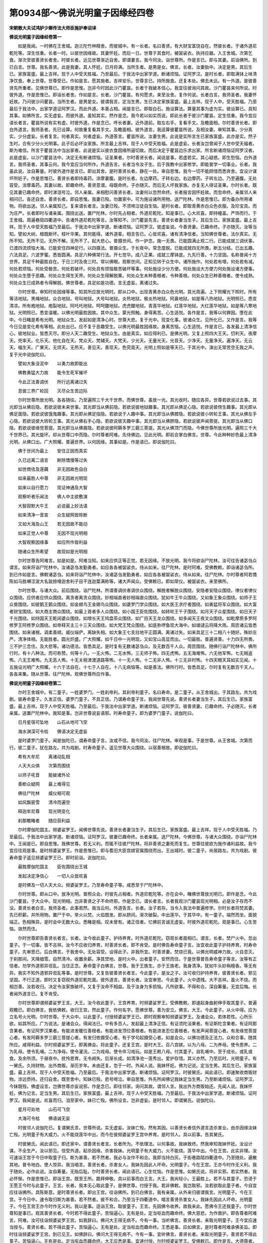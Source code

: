 第0934部～佛说光明童子因缘经四卷
====================================

**宋朝散大夫试鸿胪少卿传法大师臣施护奉诏译**

**佛说光明童子因缘经卷第一**


　　如是我闻。一时佛在王舍城。迦兰陀竹林精舍。而彼城中。有一长者。名曰善贤。有大财宝富饶自在。然彼长者。于诸外道尼乾陀等。深生信重。长者一时。以彼世因缘故。其妻怀妊。而后一日。世尊于其食时。被袈裟衣。执持应器。入王舍城。次第乞食。渐次至彼善贤长者舍。时彼长者。远见世尊渐近自舍。即谓妻言。我今同汝。诣世尊所。作是言已。即与其妻。前诣佛所。到已白言。世尊。我名善贤。此是我妻。其人怀妊。日月将满。当所生者。是男是女。佛言。长者。汝妻胎中。决定是男。其后生已。家族富盛。最上吉祥。现于人中受天胜福。乃至最后。于我法中出家学道。断诸烦恼。证阿罗汉。是时长者。即取满钵上味清净饮食。奉上世尊。世尊受已。作如是言。愿其施者。吉祥安乐。世尊言已。持所施食。还复本处。佛去未远。有一外道。是彼善贤先所重者。见佛世尊已。即作是思惟。岂非今时因此沙门瞿昙。长者于我破本信心。我宜往彼询问其故。沙门瞿昙来何所说。时彼外道。作是思惟已。即诣长者舍。作如是言。长者。沙门瞿昙。有何愿求。来至汝舍。复作何说。长者白言。我师圣者。我妻怀妊故。乃问彼沙问瞿昙。当所生者。是男是女。彼谓我言。定当生男。生已决定家族富盛。最上吉祥。现于人中。受天胜福。乃至最后于我法中。出家学道证阿罗汉。而此外道。本善占相。闻是言已。即取白石。施设算法。算量其事为虚为实。彼设算已。具知其事。如佛所言。实无虚妄。而彼外道。虽知其实。然作是念。我今若以如实而说。即此长者于彼沙门瞿昙。定生信重。我今宜应语长者言。瞿昙所说有实有虚。时彼外道。作是念已。呼长者妻。近外道前。取左右手。复看手文。及瞻面相。尔时善贤长者。即白外道言。我师圣者。先已设算。何故重复看其手文。及瞻面相。彼外道言。我适算彼瞿昙所说。及相汝妻。审知其事。少分真实。少分虚妄。长者复言。何者真实。何者虚妄。外道答言。瞿昙所说。汝妻生男。此说是实所言生已家族富盛。此亦是实。然子生时。合有少分火光明事。此子后必坏汝家族。所言最上吉祥。现于人中受天胜福。此是虚妄。长者汝岂曾闻于人世中受天福者。斯为难信。所言于瞿昙法中当出家者。此说是实以彼衣食因缘所逼切故。而后决定于瞿昙边乐求出家。所言断诸烦恼证阿罗汉者。此是虚妄。以沙门瞿昙法中。决定无有断诸烦恼。证圣果者。尔时善贤长者。闻说是事。若虚若实。其心疑惑。即生愁恼。白外道言。我师圣者。其事云何。我今宜应当何所作。外道告言。长者当令汝子生。后于我教中出家修学。即能普学一切事业。长者。我虽此说。汝自筹量。时彼外道作是言已。即出其舍。是时善贤长者。静在一处。审自思惟。我今一切不能顾惜而悉弃舍。宜设计谋坏所妊子。作是思惟已。善贤长者即持毒药。涂摩妻腹。是时长者。左边摩药。子转右边。右边摩药。子转左边。乃至遍腹。无处容受。涂摩毒药。其妻以故。即趣命终。善贤意谓。母既命终。子亦随灭。而后无人坏我家族。亦复无人得证圣果。尔时长者。既见其妻已趣命终。即时涕泪号泣。邻人亲属。来相慰问善贤长者。汝妻何以忽然命终。长者报言因怀妊故。而忽命终。亲属邻人来相问已。各还自舍。善贤长者。即自思惟。我妻已殁。勿置家中。可为施设诸所用物。送尸陀林。作是思惟已。即为备办所用诸物。将欲出送。邻人亲属知己。复来谓长者言。汝妻已殁。不须啼泣徒自生恼。是时长者。即取青黄赤白众色衣服。及珍宝具。而为庄严。长者即时与诸亲属。围绕出送。置尸陀林。尔时先占相者。外道尼乾陀。知是事已。心大欢喜。即持幢盖。严饰而行。于王舍城。周遍巷陌四衢道中。告诸外道尼乾陀等言。汝等知不。沙门瞿昙先言。善贤长者妻当生子。其后生已。家族富盛。最上吉祥。现于人中受天胜福乃至最后。于我法中出家学道。断诸烦恼。证阿罗汉。彼虚妄说。今善贤妻。已趣命终。子亦随灭。汝等当知。譬如大树。根既断坏。枝叶华果。其何能得。诸外道辈。相言告已。心皆欢喜。诸有清净信者。当知佛世尊者。法尔真实。无所不知。无所不见。无所不解。无所不了。起大悲心。普摄世间。作一护念。施一无畏。已能圆满止观二行。已能成就三调伏事。已渡四流烦恼大海。已能安住四神足行。以四摄法。普摄众生。于长夜中。常念度脱。已能成就四无所畏。断五分结。已出五趣。六法具足。六波罗蜜。悉皆圆满。具足六种佛常行法。开七觉华。成八正果。成就三摩钵底。九先行善。十力坚固。名称普闻十方世界。具足千种最胜自在。于日三时及夜三时。常以佛眼。观察世间。正知见转于众生中。诸所施作。何处若有增。何处若有减。何处若烦恼。何处受极苦。何处若破坏。何处具有烦恼极苦破坏等事。何处施设少分方便。何处施设大方便力何处施设诸方便事。何处众生堕于恶趣。何处众生得生天界。何处众生得解脱果。何处众生未种善根者。令种善根。何处众生已种善根者。使令成熟。何处众生已成熟者令得解脱。佛世尊者。具足如是功德。言无虚妄。离诸过失。

　　尔时世尊。审知时处因缘等事。知其所应放光明时。即从口中。出现青黄赤白众色光明。其光周遍。上下照耀光下照时。所有等活地狱。黑绳地狱。众合地狱。号叫地狱。大号叫地狱。炎热地狱。极炎热地狱。阿鼻地狱。如是等八热地狱。光明照已。悉变清凉。所有疱地狱。疱裂地狱。阿吒吒地狱。呵呵鑁地狱。虎虎鑁地狱。青莲华地狱。红莲华地狱。大红莲华地狱。如是等八寒地狱。光明照已。悉变温暖。以佛光明最胜因故。其中众生。蒙光照触。身得离苦。心生适悦。各作是言。我等以何罪因。堕在此中。今日睹是希有光明。地狱众生。发起如是清净心时。世尊大悲。复于光中。现变化事。彼诸众生。见所化已。又作是言。我等今日见是变化希有等相。此处出已。应不复于恶趣受生。以佛光明最胜因缘故。身离苦恼。心生适悦。作是言已。各发最上清净信心。彼地狱业。皆悉灭尽。即分人天二趣受生。地狱众生。由是真实。如应得利已。是佛光明。又复上照四大王天。忉利天。夜摩天。兜率天。化乐天。他化自在天。梵众天。梵辅天。大梵天。少光天。无量光天。光音天。少净天。无量净天。遍净天。无云天。福生天。广果天。无烦天。无热天。善见天。善现天。色究竟天。光明上照如是等天已。于其光中。演出无常苦空无我之声。复于光中说伽陀曰。

　　譬如大象没泥中　　以勇力故即能出

　　佛教勇猛大力故　　能令生死军摧坏

　　今此正法善调伏　　所行远离诸过失

　　息彼三界广轮回　　灭尽众生苦边际

　　尔时世尊所放光明。各各随往。乃至遍照三千大千世界。而佛世尊。虽放一光。其光收时。随应各异。世尊若欲说过去事。其光即当从佛后隐。若欲说彼未来世事。其光即当从佛前隐。若欲说彼地狱趣事。其光即从佛足心隐。若欲说彼傍生趣事。其光即从佛足面隐。若欲说彼饿鬼趣事。其光即从佛足指隐。若欲说于人趣中事。其光即当从佛膝隐。若欲说彼小转轮王事。其光从佛左手心隐。若欲说彼大转轮王事。其光从佛右手心隐。若欲说彼天趣中事。其光即当从佛脐隐。若欲说彼声闻菩提。其光即当从佛口隐。若欲说彼缘觉菩提。其光即当从佛眉隐。若欲说彼阿耨多罗三藐三菩提。其光从佛顶门而隐。今佛世尊所放光明。遍照三千大千世界已。其光旋环。却从世尊口中而隐。尔时尊者阿难。先侍佛边。见此光明。即前合掌白佛言。世尊。今此种种妙色最上清净光明。从佛口出。广大照耀。普遍世界。以何因缘。其事如是。作是语已。即说伽陀曰。

　　佛于世间为最上　　安住正因而真实

　　久已远离二语言　　断除憍慢等过失

　　如世商佉及莲藕　　非无因故色自白

　　如来最胜人中尊　　非无因故光明现

　　如来以自行愿力　　现证神通及大智

　　观察听者乐闻法　　佛人中主欲敷演

　　大智寂默大牛王　　必说最上妙法语

　　如来清净一音宣　　众生疑网皆除断

　　又如大海及山王　　若无因故不能动

　　如来正觉人中尊　　无因不现光明相

　　大智观察因缘事　　如应所作皆利益

　　随诸众生所希望　　故现如是光明相

　　尔时世尊告阿难言。如是如是。阿难当知。如来应供正等正觉。若无因缘。不放光明。我今将欲诣尸陀林。汝可往告诸苾刍众谓言。如来将诣尸陀林中。汝诸苾刍发勤勇者。如应各各被袈裟衣。侍从如来。往尸陀林。是时阿难。受佛教敕。即诣诸苾刍所。到已作如是言。佛敕诸苾刍。如来将诣尸陀林中。汝诸苾刍发勤勇者。如应各各被袈裟衣。侍从如来。往尸陀林。尔时尊者阿若憍陈如马胜嚩涩波大名跋捺哩迦舍利子目干连迦葉满称等。诸大声闻众。受佛敕已。即如常仪。被袈裟衣。来至佛所。

　　尔时世尊。与诸大众。前后围绕。诣尸陀林。所谓善调伏者调伏众围绕。解脱者解脱众围绕。安隐者安隐众围绕。律仪者律仪众围绕。应供者应供众围绕。离贪者离贪众围绕。妙相端直者妙相端直众围绕。犹如牛王牛众围绕。又如象王象众围绕。如师子王众兽围绕。如彼鹅王鹅众围绕。如金翅鸟王金翅鸟众围绕。如婆罗门学众围绕。如大医王求疗者围绕。如勇猛将军众围绕。如大富者财宝围绕。如大商主商众围绕。如最上首者多人众围绕。如小国王臣佐围绕。如转轮王千子围绕。如月天子众星围绕。如日天子千光围绕。如持国天王乾闼婆众围绕。如增长天王鸠盘茶众围绕。如广目天王龙众围绕。如多闻天王夜叉众围绕。如毗摩质多罗阿修罗王阿修罗众围绕。如帝释天主三十三天众围绕。如大梵王梵众围绕。如底弥啰鱼现大海中。如叆叇云将降大雨。周匝诸云皆悉围绕。如来诸根。调柔善顺。威仪端俨。离缺失相。如大象王七支拄地平正圆满。离诸过失。如来具足三十二相八十随好。殊妙庄严。清净体相。无能胜者。圆光炽盛。广大照耀。如千日中一光明现。又如宝山高显而出。一切最胜。普遍贤善。十力四无所畏。三不护三念住。及大悲等。诸功德法。皆悉具足。是时复有无数诸苾刍众。及无数百千人众。周匝围绕。随佛行诣尸陀林中。佛所行时。有十八种法。而可称赞。何等十八。一无火怖。二无水怖。三无师子怖。四无虎怖。五无海难怖。六无他军怖。七无贼盗怖。八无王难怖。九无恶人怖。十无关税津渡道路等怖。十一无人怖。十二无非人怖。十三无非时怖。十四天眼天耳如实见闻。十五施设光明广大照耀。十六于法自在。十七于人自在。十八无病恼等。如是善法。佛所行时。皆悉具足。尔时复有无数百千天人。各各来集。随从世尊。往尸陀林。观佛世尊所应作事。

**佛说光明童子因缘经卷第二**


　　尔时王舍城中。有二童子。一姓婆罗门。一姓刹帝利。其刹帝利童子。名曰寿命。是二童子。从王舍城出。于其路左。共为戏剧。彼寿命童子。久发正信。婆罗门童子。不具正信。乃谓寿命童子言。我闻世尊先说。善贤长者妻当生子。其后生已。家族富盛。最上吉祥。现于人中受天胜福。乃至最后。于我法中出家学道。断诸烦恼。证阿罗汉。彼善贤妻。已趣命终。子必随灭。长者亲属。送置尸陀林中。我知是事。岂非世尊说妄语邪。时寿命童子。即为婆罗门童子。说伽陀曰。

　　日月星宿可坠地　　山石从地可飞空

　　海水渊深可令枯　　佛语决定无虚妄

　　是时婆罗门童子。闻是伽陀已。谓寿命童子言。汝或不信。我今同汝。往尸陀林。审观是事。于是世尊。从王舍城。次第而行。彼二童子。犹在路左。共为戏剧。时寿命童子。遥见世尊大众围绕。以宿善根故。即说伽陀曰。

　　希有大牟尼　　离诸动乱相

　　人天大众俱　　次第而围绕

　　以师子吼音　　能破诸外论

　　善断众疑网　　最上难得见

　　佛往尸陀林　　威仪相可观

　　如风飘密雪　　清冷而遍空

　　释迦牟尼尊　　现光明变化

　　刹那瞻睹者　　随应获利益

　　尔时摩伽陀国主。频婆娑罗王。闻佛世尊先说。善贤长者妻当生子。其后生已。家族富盛。最上吉祥。现于人中受天胜福。乃至最后。于我法中出家学道。断诸烦恼。证阿罗汉。彼妻已趣命终。长者亲属。送尸陀林。今佛世尊。与诸大众围绕。亦诣尸陀林中。王闻是已。即自思惟。我佛世尊。若无义利。而辄不往彼尸陀林。将非善贤之妻死而复生。世尊往彼欲为施作诸利益故。我今宜应往观是事。是时频婆娑罗王。作是思惟已。即与耆旧大臣宫嫔官属围绕而出。王出城时。彼二童子。尚居路左。共为戏剧。彼寿命童子遥见频婆娑罗王已。即时前诣。说伽陀曰。

　　最胜摩伽陀国主　　臣佐围绕出王城

　　发起决定净信心　　一切人众皆欢喜

　　是时佛及一切人天大众。频婆娑罗王。乃至寿命童子等。咸悉至于尸陀林中。

　　尔时世尊。即从口中。放净光明。普照众会。时彼先占相者。外道尼乾陀等。亦在会中。睹佛世尊放光明已。即作是念。今此沙门瞿昙。于大众中。现光明相。岂非善贤之子不命终邪。作是念已。谓长者言。长者我观沙门瞿昙现光明相。必是汝子存而不没。善贤长者白言。我师圣者。此事若然。我当云何。外道告言。长者。汝子若存。当令入我法中普遍修学。尔时长者将焚其妻。先已积薪。并所用物。置尸于中。举火以焚。火焰既发。即从脐间。渐次破裂。中出莲华。于其华中。有一童子。端然而坐。面貌端正。色相殊异。是时会中无数大众。悉睹是相。叹未曾有。诸正信者。忆佛前言诚无虚妄。时彼外道尼乾陀。观是事已。心生苦恼。敛然而住。

　　尔时世尊即告善贤长者言。长者。汝今收此童子。护持养育。时外道尼乾陀。窃观长者面相已。谓言。长者。焚尸火中。忽出童子。于一切事。皆不吉祥。汝今不应收归养育。时善贤长者。即不肯受。是时佛告寿命童子言。汝宜收此童子护持养育。时寿命童子。先审思已。后白佛言。于我舍中。无处容受。设得此子。非我所宜。时善贤妻。焚烧已竟。以佛光明威神力故。火自息灭。于刹那间。天降细雪。自然清冷。收置余薪。净其焚地。是时火中。出者童子。安然而住。于是世尊普告寿命童子等言。汝等有正信者。勿学外道邪异诳乱。当住正念。寿命童子白佛言。世尊。我于王族生。亦于王族老。我身清净。犹如牛头妙栴檀香。等无有异。我实不知外道邪异诳乱等事。是时世尊。又复告彼善贤长者言。今此童子。是汝之子。汝可收归护持养育。彼善贤长者。邪见坚固。不行正道。即时又复窃观外道尼乾陀面。彼外道言。善贤长者。汝宜审思。今此童子。火中遗残。大不吉祥。虽火不烧。而相岂善。汝若收归。决定令汝家族破坏。又复于汝命不相益。及于汝身为多损恼。凡所欲事。不得和合。深自筹量。无宜后悔。长者闻外道言已。复不肯受。

　　尔时世尊即谓频婆娑罗王言。大王。汝今收此童子。王宫养育。时频婆娑罗王。受佛教敕。即速起身曲躬伸手取其童子。普遍观瞻已。即白佛言。我依佛敕。收归王宫。然此童子。作何名字。愿佛世尊。善为安立。佛言。大王。今此童子。从火中得。应为立名号火光明。尔时世尊。于大众中。以此童子。付授频婆娑罗王已。即时观察审知频婆娑罗王。及诸会众。若体若性。心所乐欲。如其所应。广为说法。是诸会众。得闻法已。中有多百人。发起最上清净正信。有证须陀洹果者。有证斯陀含果者。有证阿那含果者。有证阿罗汉果者。有能进发暖位善根者。有能进发顶位善根者。有能进发忍位善根者。有发声闻菩提心者。有发缘觉菩提心者。有发阿耨多罗三藐三菩提心者。有发归依摄受心者。有于学句起摄受心者。如是会众。以佛功德及正法力。众和合事。随其所应。咸得利益。尔时频婆娑罗王。即离佛会。将此童子。还复王宫。是时大王。召八宫嫔。以为八母。二为养母。使令恩养。二为乳母。使令乳哺。二为净母。使令灌浣。二为戏母。使令伴习戏玩。如是王敕八母。付其童子。自乳哺中。至于成长。或乳或食。及余所须。于昼夜中。抚怜恩育。无令阙失。后渐长成。如清净池一莲秀出。爱护存惜。其义亦然。乃至后时。光明童子。有一舅氏。久持财物。出外商贩。渐历岁年。未由还复。忽于一时。外闻人说。我妹怀妊。佛为记说。定当生男。其后生已。家族富盛。最上吉祥。现于人中受天胜福。乃至最后。于我法中出家学道。断诸烦恼。证阿罗汉。时彼舅氏。闻此语已。即速聚收商贩财物。涉远赍持。还归自舍。既至舍中。知妹已殁。悲号啼泣。审自思惟。外先所闻佛记我妹定当生男。乃至断诸烦恼。证阿罗汉。今妹既殁。佛虚设言。岂佛世尊亦妄说邪。作是念已。即往邻家。询问其故。谓邻人言。我出外方商贩始还。先闻人说。我妹怀妊。佛为记言。定当生男。其后生已。家族富盛。最上吉祥。现于人中受天胜福。乃至最后。于我法中出家学道。断诸烦恼。证阿罗汉。我闻是说。欢喜而归。洎至家中。妹已亡殁。佛所设言。岂非虚妄。是时邻人。即谓舅氏。说伽陀曰。

　　星月可处地　　山石可飞空

　　大海可令枯　　佛语诚无妄

　　时彼邻人说伽陀已。复谓舅氏言。世尊所说。实无虚妄。汝妹亡殁。然有其因。以善贤长者信外道言造杀害业。由杀因缘汝妹亡殁。光明童子有大威力。火不能烧莲华中出。而今在彼频婆娑罗王宫中养育。是时邻人。具以前事。告其舅氏。

　　时彼舅氏。闻此语已。即还家中。谓善贤长者言。长者所为。不依理法。以何事故。我妹致终。然我审知我妹怀妊。汝设计谋。不全生产。汝以邪见。信受外道。起杀因缘。杀害我妹。光明童子有大威力。火不能烧。莲华中出。今在王宫。此实非理。汝可速诣王宫于今日中取童子归。斯为甚善。若不然者。我必与汝作不和合。我即当持白灰。于街巷路陌四衢道中。乃至随处。遍散其地。普令地白。使人惊异。我当唱言。善贤长者。杀害女人。我妹先因此人坏命。光明童子。今在王宫。王亦今时作无义利。我于随处。必作此说。汝自筹量。无贻后耻。尔时善贤长者。闻此语已。心生忧恼。作是思惟。如舅氏说。将非实邪。若实然者。我必怀惭。作是思惟已。即诣王宫。既至王所。跪拜伸敬。具以前事而白王言。大王。我尚轻小。王最胜上。若不与其童子。恐谤于王愿王今时与此童子。王言。长者。我本无心取此童子。是佛世尊。付授于我。若非佛敕。我岂取邪。汝若欲取此童子者。今自宜应往诣佛所。具陈斯意。是时善贤长者。即出王宫。往诣佛所。到已白佛言。我有亲属。从外来归彼谓我言。光明童子。今在王宫。于今日中。速令取归斯为甚善。若不然者。彼不和合。乃至当于四衢道中。唱言善贤杀害女人。我妹先因此人坏命。光明童子。今在王宫王亦今时作无义利。我以是事。适诣王宫。取彼童子。王言。先因佛令收养。故我来此。愿佛令王还我童子。尔时世尊知是事已。观其善贤长者。今时若不得此童子。苦恼逼心。无有是处。定当呕血而趣命终。佛大慈悲。为作救护。即告尊者阿难言。阿难。汝可往诣频婆娑罗王宫。如我辞曰。佛问大王得无病不。今有一事。当听佛言。善贤长者。来取光明童子。王今宜应速当授与。善贤长者。若不得此童子。苦恼逼心。无有是处。定当呕血而趣命终。王悉是事。应如佛言。是时尊者阿难承佛圣旨。即时往诣频婆娑罗王宫。到已见王。如佛辞曰。佛问大王得无病不。今有一事。宜听佛言。善贤长者。来取光明童子。善贤若不得此童子。苦恼逼心。无有是处。定当呕血而趣命终。大王应悉是事。宜速付授。尔时频婆娑罗王。受佛敕已。即作是言。大德尊者。回至佛所。愿传我语。频婆娑罗王。稽首世尊足下。致敬问讯世尊。如佛教敕。我已听受。是时尊者阿难即出王宫。回至佛所。具如王言。白佛世尊。时频婆娑罗王。即速宣召善贤长者。到已谓言。善贤。今此童子。久在宫中。护持养育。八母看侍。乳哺依时。我心爱怜。过甚亲子。今虽佛敕还付于汝。然汝亦当体我心意。日日三时。汝自将来。我欲观视。善贤长者。敬受王命。即白王言。我受王敕。敢不遵承。日日三时。将诣王所。是时频婆娑罗王。即以众宝妙庄严具。铰饰大象。令光明童子乘此宝象。别敕臣佐。而令伴送至长者舍。而后长者。日日三时。送至王宫。王亲观视。光明童子。凡所施作。皆如理法。乃至后时。其父善贤。趣命终已。光明童子。即为家主。既嗣家业。转复精进。信佛。信法。信苾刍众。归佛。归法。归苾刍众。其父善贤长者。于此方处。先造杀业。光明长者。今为其父。修营福事。乃于自舍。常时备办。四事丰足。承事供给四方苾刍。乃至将来结集世尊正法藏者。上首耆年。诸大声闻。亦常供给所须供养。光明长者。于王舍城。修如是等。种种福事。悉为其父。而作利益。尔时有一商客。是彼善贤长者。先同商贩。故旧伴侣。久在外方。商贩未还。素念此人不造善业。又复闻知今已亡殁。子名光明。嗣为家主。其光明长者。信佛。信法。信苾刍众。归依三宝。如理所作。时彼商客。闻是事已。伤念善贤。庆快光明长者。即以上妙牛头旃檀之香。造一大钵。满盛众宝。远从外方。遣人持来。遗彼光明长者。以为信记。又令来人传如是言。所愿长时记念不忘。是时光明长者。即以咒句。而加护之。其咒所谓。

　　计那唧呬吒夜嚩(一句)室吒夜嚩(二)羯哩迦吒计那嚩(三)仡哩系[怡-台+(日/工)]咩(四)

　　说此咒已。复作是言。如是宝钵。若沙门。若婆罗门。若大威力诸神通者。当受此钵。如应得乐。如是加持已。即持此钵。出王舍城。先于路左。立一大柱。彩绘庄饰。上复悬铃。置钵于下。永为标记。是时有诸外道。如彼常法。于明旦时。诣河洗浴。经由路次。见此宝钵。即时问彼光明长者言。长者。汝安此钵。当何所用。光明长者。具以元因告诸外道。彼外道言。诸有清净沙门释子。堪受此钵。余无力能而堪受者。外道言已。随处而散。乃至后有耆年大德诸苾刍众。入王舍城。持钵乞食。亦于路左。见此宝钵。即乃问彼光明长者言。汝安此钵。当何所用。光明长者。亦以元因。广如前答。诸苾刍言。长者。今此宝钵。非我等受。当持奉佛。即能增长善利。灭诸罪垢。时诸苾刍如是言已。随处而散。

**佛说光明童子因缘经卷第三**


　　尔时尊者。十力迦葉。游行到彼置宝钵所。见是事已。即诣光明长者舍。问长者言。汝置宝钵于其路左。当何所用。光明长者。即以前缘。具白尊者。是时十力迦葉。作是思惟。我闻善贤长者信重外道先造杀业。光明长者。今于此地为作福事。我今不应弃此钵去。宜现神力。令光明长者。圆满志愿。作是思惟已即以神力。舒其右手。譬如壮士屈伸臂顷。取其宝钵。持还所止。时诸苾刍。见十力迦葉持宝钵来。咸共白言。尊者。汝于何处。而得此钵。十力迦葉。具以前事。告诸苾刍。时诸苾刍又复白言。尊者。汝为此钵故。所现神力。如法仪不。十力迦葉言。诸苾刍。设如法仪。不如法仪。我已施作。今复云何。时诸苾刍。具以其事。即共白佛。佛告诸苾刍言。若非时处。及无义利。不应辄现神力等相。所现非宜。必生过失。尔时世尊。即以神力。化出四钵。一金。二银。三吠琉璃。四颇胝迦。化此四已。又化四钵。一鋀石。二赤铜三白铜。四木。如是化已。将前四钵。次第安布。将后四钵。亦复安布。一一钵中。满盛上好可食香药。送置一处。令苾刍众所应受者随意而取。于后佛摄神力。钵亦不现。乃至后时。光明长者。天中胜福。吉祥相现。殊异等事。时时自出。是时王舍城。瞻波国。二界中间。有标记柱。彩绘庄饰。下有二钵。一铁。二瓦。是钵先加持已。安置于此二界。不远有一税场。诸商贩者。输纳王物。有一守税人。诸子眷属。财帛具足。然不修善。于税场所。而忽命终。作大恶夜叉。亦在彼方。守护税场。诸子一夜梦夜叉言。可于彼地标记柱上悬一大铃。凡诸商人。经此税场。若有税物隐而不纳。其铃自动。守税人知。即速追集。重复搜捡。获所税已。而乃放去。诸子得梦。至明旦时。即与亲属。往税场侧。寻见其柱。乃依所梦。悬铃于上。尔时瞻波国中。有一居家婆罗门。名曼[寧*也]怛谟。营贸为业。忽于一时。与自妻室。同在一处。妻谓夫言。我今共汝营谋家业。滋彼财谷。以备所须。岂可安然都无营作。汝今宜应往市肆中。买氎华蕊极妙好者。我当为汝织成白[疊*毛]。持出贸易。岂无利耶。时婆罗门。如其妻言。买得持归。妻乃设以机织之具。次第敷置。缉织其[疊*毛]。是蕊细软。妙好无比。布以经纬。致密细均。如是勤力。织成其[疊*毛]。即谓夫言。今此白[疊*毛]。上妙细软。价直千金。汝可持出外。若有人酬千金价。当可授与。其或价直不满千金。汝应随处。可出轻言。是处无人而能辩识此妙细[疊*毛]。唱是言已。即当持往他处贸易。尔时曼[寧*也]怛谟婆罗门。具如妻言。持此细[疊*毛]。入市贸易。竟无有人酬千金者。忆妻所说。乃唱是言。瞻波大城。无有一人识此细[疊*毛]。言已持归。与妻同议。此既无人酬是价直。宜往他国。必有识者。更相告已。时婆罗门。复将一叚曾所著者。同前新[疊*毛]。置伞柄中。随商人众。隐覆而行。渐出本国。适王舍城。经彼二界所有税场。是诸商人。既至彼已。置随行物。聚集一处。时守税人。次第搜捡。彼诸商人。即各以其所应税物。输纳于王。众中唯有曼[寧*也]怛谟婆罗门。隐覆先置柄中白[疊*毛]。而不输纳。独在一面。是时税场之侧。先所安立标记之柱。其所置铃。自然作声。彼守税人。即知众中有隐税者。乃谓商主言。今此柱上铃自作声。非风吹动。非人摇击。我已审知。汝此众中。岂非有人隐覆税物不输纳邪。时守税人。即速呼集。重复搜捡。于此众中。不见一人有其税物隐不纳者。时诸商人。互相知悉无税物已。咸欲前进。铃又作声。如是数四。累细捡覆。无隐税者。商主乃谓守税人言我此众中。无隐税者。必是他众私隐前去。作是言已。众共佥议。谓是此一婆罗门。隐覆税物。乃至最后。彼守税人。于曼[寧*也]怛谟婆罗门处。执而不舍。坚求其税。时婆罗门言。汝今何故而相谋执。汝已显见我实无物。若有少物隐不纳者。罄我所有。悉以输税。作是言已。铃又作声。时守税人。秖于此婆罗门处。委细搜捡。乃谓彼言。咄婆罗门。汝今何故。坚隐税物。而不肯纳。汝今闻此铃声频震。是事希有。汝今当知。此柱之下。必有天神。而作加护。汝宜输物无自贻咎。婆罗门言。天神加力。我信是实。言已于伞柄中。出其白[疊*毛]。示守税人。作如是言。此即是我所隐税物。汝宜收之。时守税人。受此[疊*毛]已。谓婆罗门言。既不输王。非我所受。回奉天神。言已持[疊*毛]挂于柱上。复谓婆罗门言。我已挂[疊*毛]。奉彼天神。汝或欲者。当自取之。时婆罗门。即取其[疊*毛]。而乃前进。于一静处。亦复如前安伞柄内。隐覆而行。渐次入于王舍城中。时婆罗门。显张其[疊*毛]。货于市肆。冀望有人酬千金价。如是周行。竟无有人酬千金者。时婆罗门。作是唱言。王舍大城。无人辩识此妙细[疊*毛]。唱是言时。光明长者。乘以宝象。方从王宫。还归自舍。适闻此语。而忽惊愕。即时暂住。谓婆罗门言。汝今何故于此城中。出轻易语。彼婆罗门。即时无答。光明长者言。汝宜具说此事元因。婆罗门言。我从本国。持此二叚上妙细[疊*毛]。而来贸易。若人酬我千金价者。我即与之。我已周行。无人酬价。光明长者言。汝可持来。我暂观视。时婆罗门。即随长者。至于舍中。乃展其[疊*毛]。示于长者。长者见已。即能辩识。乃谓婆罗门言。今此二[疊*毛]。一新一故。故者酬汝五百金钱。婆罗门言。长者所酬。其价未当。光明长者言。我今现见。此是故物。浣濯乃新。长者即时将此故[疊*毛]。于重楼上。自空投下。其[疊*毛]体重。即速坠地。光明长者。复谓婆罗门言。余一新[疊*毛]。我欲观视。时婆罗门。即取新[疊*毛]。持授长者。长者观已。亦复如前。向空投下。其[疊*毛]体轻。良久徐徐方乃坠地。彼婆罗门。即生信重。乃作是言。光明长者有大威力。今此细[疊*毛]。若新若故。我悉奉汝。不取其价。汝当受之。长者答言。我家巨富。汝历艰辛。安可无名受汝此物。我今各与汝千金钱。鬻我二[疊*毛]。时婆罗门。得其价已。持还所止。光明长者。先以故[疊*毛]。授彼家僮。后将新[疊*毛]。自作净巾。而常受用。乃至后时。光明长者。用是巾已。向日[日*殺]曝。是时频婆娑罗王。臣佐围绕。方欲上殿。忽为暴风。飘其浴巾。落于王前。时频婆娑罗王。谓侍臣言。今此细[疊*毛]。从何所来。唯应王者。乃可受用。侍臣白言。大王曾闻。转轮圣王。临位七日。天雨黄金。王今统临。天雨细[疊*毛]。后必非久亦雨黄金。王言。汝等知不。我闻佛记。光明长者。现于人中受天胜福。今此细[疊*毛]。必应是彼所用之物。风飘至此。可召其人而还授之。是时光明长者。即至王前。王言。长者。佛先记汝。现于人中受天胜福。今此细[疊*毛]。必汝所有。今还授汝。时光明长者。鞠躬伸手。捧受其[疊*毛]。受已观见。是己所有。即白王言。此是我家所用净巾。适因曝于日中。风飘至此。其事如实。王言。长者。佛记于汝。受天胜福。吉祥相现。佛语谛诚。其事如是。又言长者。汝今胜相若此。何不请王于汝舍中。暂一观视。长者白言。愿王今时幸我小舍。王言。长者。汝可先还备诸饮食。长者白言。大王受天福者。不假营造自然成办。愿王临幸。尔时频婆娑罗王。即与臣佐围绕。出诣光明长者舍。长者前导。王至彼舍。于其外门。见守门婢。色相殊异。王乃暂住长者白言。大王何故住而不进。王言。长者。我见汝妻。故乃暂住。长者白言。此非我妻。是守门婢。王即前行至中门外。又见一守门婢。王复不进。长者白言。王复何故住而不进。王同前答。长者白言。此非我妻。亦是守中门婢。王即前进入于中门。见摩尼宝地上。有虫鱼流水之相。王意谓是池沼。在此亦复暂住。长者白言。大王何故住而不进。王言。此处有水。故不前进。长者白言。大王。此处无水。是摩尼宝所成之地。王言。长者。若是宝地。何故有诸虫鱼流水等相。长者白言。大王。上有旋轮雕镂虫鱼等相。下是摩尼宝光映照故尔。王虽闻是说。犹故未信。即时取自指环。前掷于地。环击地声。王乃信是摩尼宝地。时频婆娑罗王。既入其舍。处师子座。时长者妻出拜王前。而忽泪下。王言。长者。汝妻何故见王垂泪。长者白言。大王。妻拜王前。何敢垂泪。但为王所著衣有木烟气烟薰目故。而忽泪下。是故大王。受天福者。所欲饮食。有如意宝。自然能出。尔时频婆娑罗王。在长者舍。住经七日。忘还王宫。时诸臣寮。共诣阿阇世太子所。白言。太子。王在光明长者舍。经今七日。于国政事。有所妨废。太子宜往请王还宫。时阿阇世太子。即诣光明长者舍。白父王言。我王何故忘还王宫。于国政事。有所妨废。王言。我在此舍。始经一日。国有政事。汝岂不能暂代吾治。太子白言。父王当知。住于此舍。已经七日。王闻是语。顾视光明长者问言。实不。长者白言。实尔大王。已经七日。王言。长者。汝此舍中。观于何相。以分昼夜。长者白言。华开华合。以分昼夜。异鸟和鸣。及不和鸣。以分昼夜。摩尼宝珠光现不现。以分昼夜。其或有华合而非夜。有华开而非昼。有珠光隐而非夜。有珠光现而非昼。有异鸟寂然而非夜。有异鸟和鸣而非昼。时频婆娑罗王。闻是事已即谓光明长者言。我信佛语。真实无妄。佛所说汝现于人中受天胜福。其事如实。时频婆娑罗王。言已出长者舍。彼阿阇世太子。方出舍时。私窃取一摩尼宝珠名扇恒。俱授一侍人。还王宫已。召而谓言。适所授汝摩尼宝珠。汝可持来。我欲观视。侍人开手欲奉太子。其珠不见。即时白言。不知此珠失于何处。是时太子。即将侍人。而行捶打。光明长者。以天福力。即知其事。来问太子言。何故捶打此侍人耶。太子答言。我适汝舍。盗摩尼珠。授此侍人。今忽隐讳。我已作盗。此复转盗。其罪愈甚。故行捶打。长者白言。汝取我珠。此不名盗。今既不见。亦非他盗。此珠现今复在我舍。何以故。受天福者。方可用故。太子若复别有所欲。悉当奉汝。我无所吝。时阿阇世太子。心生疑念。我今于此长者。未有希取。将来我父频婆娑罗王。命终已后。我乃求彼财宝诸物。作是念已。阿阇世太子。与提婆达多。结构异谋。害父王命。乃至后时。杀其父已。自行灌顶。处于王位。乃召光明长者而谓言曰。长者可为我兄。欲就汝舍而共居止。凡有所须。汝应给我。时光明长者。作是思惟频婆娑罗王。正法治世。此人猛恶。又复勃逆杀其父王。私自灌顶处于王位。今于我前。出矫诳语。欲止我舍。我应随顺。我若违彼。必因此人。坏我家族。作是念已。白言。大王。我知汝心。必有所欲。愿就我舍。凡有所须。随意受用。我当于后却往王宫。阿阇世王言。若能如是。乃为甚善。作是议已。是时大王。先诣其舍。长者还复来诣王宫。长者所有天人吉祥胜相。宝藏诸物。长者行处。而悉随至。彼阿阇世王。在长者舍。见珍宝藏。七遍出现。七遍隐没。作是思惟。今此舍中。宝藏诸物。必随彼去。我不能得。我今宜应别设异谋。潜遣数人极凶恶者。同载一车。往光明长者所。盗窃珍宝。彼人到已。巧设计谋。伺行盗窃。时光明长者。在高楼上。侍女围绕。时诸侍女。见此车中所载之人。先已默识是凶恶人。来作盗窃。侍女见已。笑指而言。此是凶恶盗窃之人。是时长者。忽闻笑言。具知其事。于是诸人。隐之终夕。至明旦时。多人共见。咸唱是言。阿阇世王。是恶逆人。杀害父王。今复遣诸恶人。来长者所。偷窃珍宝。时阿阇世王。知是事已。即遣使人。来光明长者所谓言。长者何故多人轻谤于我。时光明长者。知王意已。即速驱逐恶人令去。长者即自思惟。阿阇世王。极大恶逆。杀害父王。岂非后时亦复于我。致杀害事。我今弃舍一切所有。忆佛先记。于佛法中。出家学道。断诸烦恼。证阿罗汉。我今宜应投佛出家。作是思惟已。即出宝藏。施作种种悲愍利乐布施等事。

**佛说光明童子因缘经卷第四**


　　尔时光明长者。施作种种悲愍利乐布施等事已。而不告诸眷属亲爱。潜诣佛所。到已头面礼世尊足。前白佛言。世尊愿佛。今时施我善利。我今于佛法中。乐欲出家。受具足戒。而为苾刍。净修梵行。愿佛大慈。摄受于我。佛言。善来于我法中。勤修梵行。作是言时。光明长者。须发自落。僧伽梨衣。自然着身。成苾刍相。然后执持应器及净军。持经七昼夜。心住正念。净修梵行。威仪可法。如百腊者。佛以自着僧伽梨衣。与覆其顶。光明苾刍。诸根寂静。一心正住。是时空中有声赞言。佛于今时。与满意愿。光明苾刍。即复发起勤勇坚固之意。谛观五趣。生死轮回。动转循环。无有穷尽。众生诸行。种种差别。堕生死中。唯佛正法。而能解脱。如是观已。见四谛法。了知生死。远离三界贪爱之想。视诸金宝。与泥土等。断尽烦恼。证阿罗汉果。三明六通。悉得具足。最上无比。履空高举。如意自在。于世名闻利养等事。而悉不着。释梵诸天。咸来供养。是时会中诸苾刍众。见是事已。心生疑念。俱白佛言。世尊。今此光明苾刍。以何因缘。未出家时。现于人中。受天胜福。入佛法中。始出家已。即能断除一切烦恼。证阿罗汉。佛言诸苾刍。此光明苾刍。宿种善根。今已成熟。逮得所利。如应决定。今正是时。是故光明苾刍。以宿善因缘。获如是果。

　　复次诸苾刍当知。诸业果报。皆从自因所作。非外地界所成。亦非水火风界所成。亦非从余蕴处界成。若善不善。皆由自业。获诸报应。尔时世尊。为诸苾刍。说伽陀曰。

　　一切众生所作业　　纵经百劫亦不忘

　　因缘和合于一时　　果报随应自当受

　　佛告诸苾刍。汝等谛听。光明苾刍。往昔因缘过去九十一劫。有佛出世。号毗婆尸如来应供正等正觉明行足善逝世间解无上士调御丈夫天人师佛世尊。其佛与六百二十万苾刍众。游行到满度摩底大国城中。安止一处。彼国有王。名满度摩。其王正信。正法治国。国土广大。人民炽盛。安隐丰乐。离诸疾苦饥馑等难。亦无斗诤怨害盗贼恐怖。人民和顺。善相具足。时彼城中。有一长者。名曰积财。于法正信。其家大富。财宝无量。与毗沙门天王。等无有异。时彼长者。知毗婆尸如来。与苾刍众。来至城中。即自思惟。我欲请佛及苾刍众。饮食供养。及就我舍。安居三月。作是思惟已。诣彼佛所。到已头面礼佛双足。退坐一面。时毗婆尸佛。乃为长者。如其所应。宣说法要。示教利喜。积财长者闻正法已。即从座起。整治衣服。合掌向佛。而白佛言。世尊。我今请佛及苾刍众。就我舍中。饮食供养及就我舍。安居三月。一切所须供给承事。愿佛慈悲赴我所请。毗婆尸佛。即时默然。积财长者。见佛默然。知已受请。心生欢喜。头面礼足。即出佛会。还复自舍。是时满度摩王。闻毗婆尸佛。与六百二十万苾刍众。游行到此国城之中。即作是念。我今请佛及苾刍众。就我宫中。饮食供养。及就我宫。安居三月。一切所须。随应供给。作是念已。即与臣佐官属围绕。诣彼佛所。到已头面礼佛双足。退坐一面。是时彼佛。如其所应。为说法要。示教利喜。王闻法已。即从座起。整治衣服。合掌向佛。而白佛言。世尊。我今请佛及苾刍众。就我宫中。饮食供养。及就我宫。安居三月。一切所须。饮食衣服。卧具医药。随应供给。承事供养。愿佛慈悲受我所请。佛言大王。我已先受积财长者所请。王言。愿佛且就我宫。饭食供养。我当告敕积财长者。佛言大王。法尔不应违于先请。尔时满度摩王。头面礼毗婆尸佛足礼已。即从佛会。还所居宫。亟遣人使诣积财长者所。传教敕言。汝今当知。我已先请毗婆尸佛及苾刍众。汝可别日营办供养。积财长者白使者言。愿王哀察。我已先请彼佛及苾刍众。使还白王。王复遣告长者。汝今居我国中。于理亦应我先供佛。长者白使者言。大王若言居王国中。王合先请者。理实不然。愿王今时勿相违碍。使还具白。王复遣言长者。当知设汝所请。我亦不障。然若能造胜上食者。佛当自赴。尔时积财长者。闻是语已。即于是夜。燃以香木。营办种种清净最胜上味饮食。满度摩王。亦于宫中。办造饮食。至明旦时。长者舍中。敷设庄严妙好床座。及净水器。安布已讫。遣人诣佛。白彼佛言。饮食已办。食时亦至。愿佛降赴。今正是时。

　　尔时毗婆尸佛。与苾刍众。食时着衣。执持应器。诣积财长者舍。受其供养。到彼舍已。佛先洗足。处于最上妙好之座。诸苾刍众。亦各洗足。次第而坐。积财长者。恭敬合掌。前礼佛足。礼已即持最上饮食。躬自奉上佛世尊已。次第各各奉诸苾刍。是时彼佛。及苾刍众。饭食讫已。收置其钵盥手清净。次第安坐。积财长者。亦于佛前。恭肃而坐。听佛说法。尔时毗婆尸佛。为积财长者。如其所应。宣说法要。示教利喜。长者得闻法已。心大欢喜。顶礼佛足。积财长者。如是供养已。佛出其舍。尔时满度摩王。尚于宫中。营办饮食。求胜长者。乃谓侍臣言。我此宫中。眷属嫔御。而甚广大。何人善为营造胜上殊妙饮食。而能胜彼积财长者。侍臣白言。大王但当禁止诸卖薪者。而彼长者自不能办供佛之膳。王如其言。即令禁止。若固卖者。不应住我国中。时积财长者。闻有教敕禁卖薪者。心生忿恚。即作是言。今我舍中。自有香木。何须彼薪以焚身邪。是时长者。舍中先燃香木。及以香油。营造饮食。是香普薰彼大城中。满度摩王。闻是香已。问侍臣言。今此妙香。从何所来。侍臣白言。此是积财长者。燃以香木。营造饮食。是彼余香。来至于此。王闻是语。知佛已赴长者所请。转复愁恼。谓侍臣言。今我宫中。何无香木。侍臣白言。市无香木。其何能得。大王当知。彼积财长者。家虽巨富。而无子息。一旦终殁。必无继嗣。凡彼所有。悉归于王。时满度摩王。虽闻是语。亦复不悦。臣白王言。大王且止愁恼。王当别日请佛供养。如王所欲。我悉能令胜彼长者。尔时臣佐作是言已。即于满度摩底城中。悉令除去一切沙砾不净等物。以旃檀香水。洒令清净列净水瓶。焚诸妙香。以真珠宝。交错垂布。立诸幢幡。散种种华。犹如天中欢喜之园。等无有异。清净庄严。众宝具足。敷置种种妙宝之座。营办广大。细软甘美。种种上味。清净饮食色香具足。如天苏陀悦意上味。如是饮食。所应供养三界中尊。既安布已。时诸臣佐。俱白王言。今此大城。内外清净。种种庄严。上味饮食。悉已成办。愿王请佛。饭食供养。时满度摩王。见是事已。心生欢喜。即遣使者。诣毗婆尸佛所。而白佛言。饭食已办。食时亦至。愿佛降赴。今正是时。尔时毗婆尸佛。与苾刍众。食时着衣。执持应器。诣满度摩王宫。受其供养。到已佛先洗足。处于最上妙好之座。诸苾刍众亦各洗足。次第而坐。时满度摩王。即持宝吉祥瓶。自佛已降。遍行净水。以佛神力故。有吉祥龙。自然住空。持百伞盖。覆佛世尊。及苾刍顶。王第一妃。执其珠金众宝庄严上妙宝扇侍立佛侧。余诸宫嫔。亦执宝扇。侍苾刍侧。时满度摩王。前礼佛足。礼已即持上味饮食。躬奉世尊。然后各各。奉诸苾刍尔时积财长者。知佛亦赴满度摩王所请。即时遣人。潜诣王宫。观其敷设庄严饮食等事所作何若。是人至彼。具见殊胜。贪止不还。如是累遣人去。亦复不还。最后长者即亦自往。至王宫已。备见庄严供养等事。乃自思惟。今王宫中。如是敷设。不知何人而能办作。我家何故无能此者作是念已。还归自舍。谓守库人言。汝可取诸金宝置于门首。有来求者。随意当与。勿须引入。我不能见。时积财长者。作是念已。即入舍中。寂止一处。榰颐不悦。是时帝释天主。以净天眼。见是事已。乃作是念。今此界中。积财长者。布施供养毗婆尸佛。是为上首施主。彼心净信。我宜变身助其营造。作是念已。隐帝释天主身。现婆罗门相。诣积财长者所。到彼舍已。谓守门人言。汝可入告长者言。有憍尸迦族婆罗门。今在门外。欲见长者。守门人曰。长者有言。凡有来者。不应引入。或有所求。随意当给。汝婆罗门。若有所欲。宜自持去。何故须求见长者耶。婆罗门言。我于诸物。都无希取。然今但欲求见长者。汝宜为我速入通达。时守门人。即入白言。有一憍尸迦族婆罗门。今在门外。欲见长者。长者告言。汝可谓彼婆罗门曰。若有所求。自当持去。何故须欲求见我耶。时守门人。即出具告。婆罗门复言我无所求。唯欲与彼长者相见。时守门人。再白长者。于是长者。许其相见。婆罗门入已。白长者言。汝今何故榰颐不悦。有何忧愁。尔时长者。说伽陀曰。

　　我不说忧事　　说亦不能脱

　　若令我得脱　　我即为汝说

　　时婆罗门言。汝但具说忧愁所因我必为汝善解其事。时积财长者。具说所因已。彼帝释天主即摄婆罗门相。还复本身。谓长者言。我是帝释天主。我今当遣毗首羯磨天子。来助于汝。营办胜上饮食供佛。作是语已。隐复天宫。即敕毗首羯磨天子言。汝往积财长者舍。潜助营办供佛之事。不亦善乎。时彼天子。奉帝释命。潜助长者。乃以神力。即变大城。悉令清净。如天境界。敷设种种上妙珍宝严饰之具。天诸宝座。天妙饮食。皆悉具足。有爱啰嚩努龙王。自然住空持白伞盖。覆于佛顶。余吉祥龙。各持伞盖。覆诸苾刍顶。有天童女。执金宝庄严最上宝扇。侍立佛侧。余诸天女。各执宝扇。侍苾刍侧。时积财长者。即持种种上味饮食。躬自奉上佛及苾刍。时满度摩王。即谓使者言。汝可潜诣积财长者舍。观其敷设庄严饮食其事何若。使者奉命。即潜诣彼。具见庄严殊异等事。见已忘还。复遣近臣去。亦不还。遣大子去。亦复不还。乃至最后王自诣彼。潜立门侧。尔时毗婆尸佛。知王在外。即谓长者言。汝先因满度摩王。发不善语业。斯为罪咎。其王今在汝舍门外。汝可速出悔谢其过。长者即出。见其王已。悔过自责。迎王前入。王入舍已。具见种种天妙庄严及饮食等。见已悉忘前事。乃谓长者言。汝所供佛。胜上若此。如能日日如是供养佛及苾刍。斯无等比。时积财长者。起清净心。前礼佛足。发是愿言。愿我以此。如实布施佛及苾刍。所作善根。当生获得大富自在。一切具足。所生之处。得于人中现受天福。不起多贪。具离贪行。愿如今日。得善法利。值佛正法。归佛出家。发是愿已。毗婆尸佛。及苾刍众。即住长者舍。安居三月。

　　尔时释迦牟尼佛。告诸苾刍言。于汝意云何。尔时毗婆尸佛法中。积财长者。岂异人乎。今光明苾刍是也。彼时于满度摩王所。出不善语业。由是因故。果报无失。于五百生中。与母同其火焚。乃至今生。亦复如是。然于毗婆尸佛所。先种善根。及发大愿。今已成熟。为大富长者。一切具足。现于人中。受天胜福。所作善利。乃至威力等事。与彼毗婆尸佛时。等无有异。而今最后于我法中。出家学道。断诸烦恼。证阿罗汉。诸苾刍。以是因缘。汝等当知。一切众生。若造一黑业因。决定当受一黑业报。若造一白业因。决定当受一白业报。是故诸苾刍。若黑业因。若白业因。一一果报。决定无失。当知皆是自分所作。汝等诸苾刍。应如是修学。佛说此经已。诸苾刍众。闻佛所说。皆大欢喜。信受奉行。
